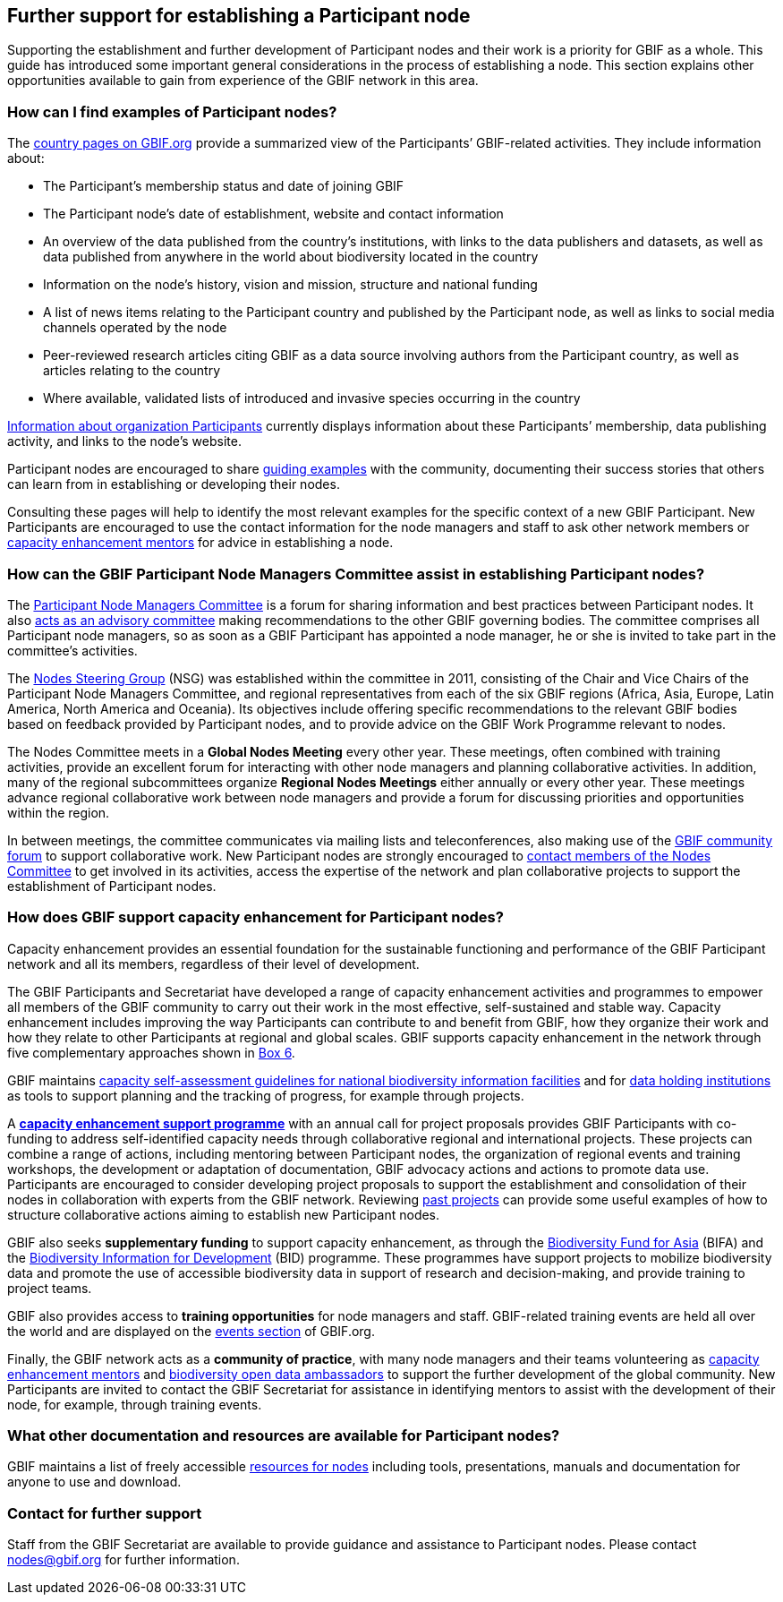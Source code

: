 [[further-support]]
== Further support for establishing a Participant node

Supporting the establishment and further development of Participant nodes and their work is a priority for GBIF as a whole. This guide has introduced some important general considerations in the process of establishing a node. This section explains other opportunities available to gain from experience of the GBIF network in this area.

[[participant-node-examples]]
=== How can I find examples of Participant nodes?

The https://www.gbif.org/the-gbif-network[country pages on GBIF.org] provide a summarized view of the Participants’ GBIF-related activities. They include information about:

* The Participant’s membership status and date of joining GBIF
* The Participant node’s date of establishment, website and contact information
* An overview of the data published from the country’s institutions, with links to the data publishers and datasets, as well as data published from anywhere in the world about biodiversity located in the country
* Information on the node’s history, vision and mission, structure and national funding
* A list of news items relating to the Participant country and published by the Participant node, as well as links to social media channels operated by the node
* Peer-reviewed research articles citing GBIF as a data source involving authors from the Participant country, as well as articles relating to the country
* Where available, validated lists of introduced and invasive species occurring in the country

https://www.gbif.org/the-gbif-network/participant-organisations[Information about organization Participants] currently displays information about these Participants’ membership, data publishing activity, and links to the node’s website.

Participant nodes are encouraged to share https://www.gbif.org/resource/search?q=%22Nodes%20guidance%22[guiding examples] with the community, documenting their success stories that others can learn from in establishing or developing their nodes.

Consulting these pages will help to identify the most relevant examples for the specific context of a new GBIF Participant. New Participants are encouraged to use the contact information for the node managers and staff to ask other network members or https://www.gbif.org/mentors[capacity enhancement mentors] for advice in establishing a node.

[[nodes-committee-assistance]]
=== How can the GBIF Participant Node Managers Committee assist in establishing Participant nodes?

The https://www.gbif.org/contact-us/directory?group=nodesCommittee[Participant Node Managers Committee] is a forum for sharing information and best practices between Participant nodes. It also https://www.gbif.org/document/80571[acts as an advisory committee] making recommendations to the other GBIF governing bodies. The committee comprises all Participant node managers, so as soon as a GBIF Participant has appointed a node manager, he or she is invited to take part in the committee’s activities.

The https://www.gbif.org/contact-us/directory?group=nsg[Nodes Steering Group] (NSG) was established within the committee in 2011, consisting of the Chair and Vice Chairs of the Participant Node Managers Committee, and regional representatives from each of the six GBIF regions (Africa, Asia, Europe, Latin America, North America and Oceania). Its objectives include offering specific recommendations to the relevant GBIF bodies based on feedback provided by Participant nodes, and to provide advice on the GBIF Work Programme relevant to nodes.

The Nodes Committee meets in a *Global Nodes Meeting* every other year. These meetings, often combined with training activities, provide an excellent forum for interacting with other node managers and planning collaborative activities. In addition, many of the regional subcommittees organize *Regional Nodes Meetings* either annually or every other year. These meetings advance regional collaborative work between node managers and provide a forum for discussing priorities and opportunities within the region.

In between meetings, the committee communicates via mailing lists and teleconferences, also making use of the https://discourse.gbif.org/[GBIF community forum] to support collaborative work. New Participant nodes are strongly encouraged to https://www.gbif.org/contact-us/directory?group=nodesCommittee[contact members of the Nodes Committee] to get involved in its activities, access the expertise of the network and plan collaborative projects to support the establishment of Participant nodes.

[[capacity-enhancement-for-nodes]]
=== How does GBIF support capacity enhancement for Participant nodes?

Capacity enhancement provides an essential foundation for the sustainable functioning and performance of the GBIF Participant network and all its members, regardless of their level of development. 

The GBIF Participants and Secretariat have developed a range of capacity enhancement activities and programmes to empower all members of the GBIF community to carry out their work in the most effective, self-sustained and stable way. Capacity enhancement includes improving the way Participants can contribute to and benefit from GBIF, how they organize their work and how they relate to other Participants at regional and global scales. GBIF supports capacity enhancement in the network through five complementary approaches shown in <<box-6,Box 6>>.

GBIF maintains https://www.gbif.org/tool/6Y2SqK8XokHUqIFUn6TLxX/[capacity self-assessment guidelines for national biodiversity information facilities] and for https://www.gbif.org/document/82785/[data holding institutions] as tools to support planning and the tracking of progress, for example through projects.

A https://www.gbif.org/programme/82219[*capacity enhancement support programme*] with an annual call for project proposals provides GBIF Participants with co-funding to address self-identified capacity needs through collaborative regional and international projects. These projects can combine a range of actions, including mentoring between Participant nodes, the organization of regional events and training workshops, the development or adaptation of documentation, GBIF advocacy actions and actions to promote data use. Participants are encouraged to consider developing project proposals to support the establishment and consolidation of their nodes in collaboration with experts from the GBIF network. Reviewing https://www.gbif.org/programme/82219/[past projects] can provide some useful examples of how to structure collaborative actions aiming to establish new Participant nodes.

GBIF also seeks *supplementary funding* to support capacity enhancement, as through the https://www.gbif.org/programme/82629/[Biodiversity Fund for Asia] (BIFA) and the https://www.gbif.org/programme/82243/[Biodiversity Information for Development] (BID) programme. These programmes have support projects to mobilize biodiversity data and promote the use of accessible biodiversity data in support of research and decision-making, and provide training to project teams.

GBIF also provides access to *training opportunities* for node managers and staff. GBIF-related training events are held all over the world and are displayed on the https://www.gbif.org/resource/search?contentType=event[events section] of GBIF.org.

Finally, the GBIF network acts as a *community of practice*, with many node managers and their teams volunteering as https://www.gbif.org/article/5SExsCfj7UaUkMCsuc6Oec/[capacity enhancement mentors] and https://www.gbif.org/article/6dNF1d0tgcI4cmqeoS2sQ4/[biodiversity open data ambassadors] to support the further development of the global community. New Participants are invited to contact the GBIF Secretariat for assistance in identifying mentors to assist with the development of their node, for example, through training events.

[[other-resources]]
=== What other documentation and resources are available for Participant nodes?

GBIF maintains a list of freely accessible https://www.gbif.org/article/T5SQrMJAU1OdFtHTNOWgN/[resources for nodes] including tools, presentations, manuals and documentation for anyone to use and download.

[[contact]]
=== Contact for further support

Staff from the GBIF Secretariat are available to provide guidance and assistance to Participant nodes. Please contact mailto:nodes@gbif.org[nodes@gbif.org] for further information.
